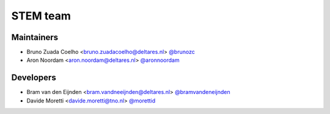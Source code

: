 .. _authors:

STEM team
=========

Maintainers
-----------
- Bruno Zuada Coelho <bruno.zuadacoelho@deltares.nl> `@brunozc <https://github.com/brunozc>`_
- Aron Noordam <aron.noordam@deltares.nl> `@aronnoordam <https://github.com/aronnoordam>`_

Developers
----------
- Bram van den Eijnden <bram.vandneeijnden@deltares.nl> `@bramvandeneijnden <https://github.com/bramvandeneijnden>`_
- Davide Moretti <davide.moretti@tno.nl> `@morettid <https://github.com/morettid>`_
